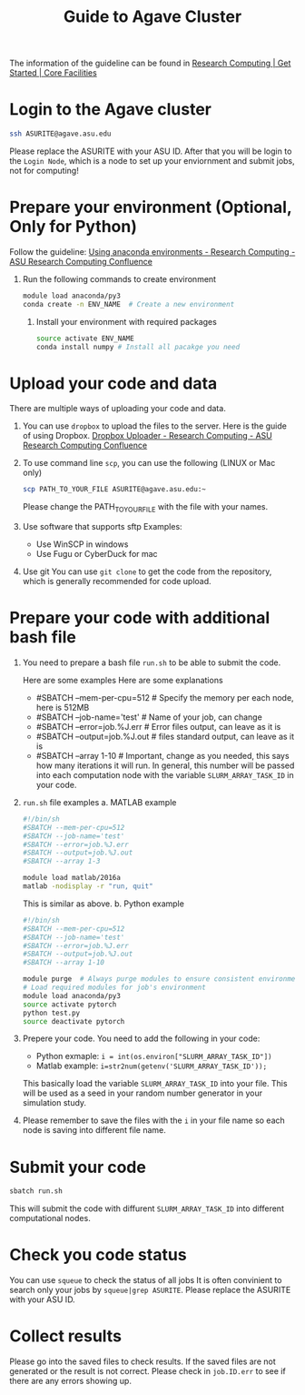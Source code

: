 #+TITLE: Guide to Agave Cluster
#+ROAM_ALIAS:
#+ROAM_TAGS:
#+CREATED: [2020-10-20 Tue 16:47]
#+LAST_MODIFIED: [2020-10-20 Tue 17:51]


The information of the guideline can be found in [[https://cores.research.asu.edu/research-computing/getting-started][Research Computing | Get Started | Core Facilities]]

* Login to the Agave cluster
#+BEGIN_SRC sh
ssh ASURITE@agave.asu.edu
#+END_SRC
Please replace the ASURITE with your ASU ID.
After that you will be login to the =Login Node=, which is a node to set up your enviornment and submit jobs, not for computing!


* Prepare your environment (Optional, Only for Python)
 Follow the guideline: [[https://asurc.atlassian.net/wiki/spaces/RC/pages/125829137/Using+anaconda+environments][Using anaconda environments - Research Computing - ASU Research Computing Confluence]]

1. Run the following commands to create environment
   #+BEGIN_SRC sh
   module load anaconda/py3
   conda create -n ENV_NAME  # Create a new environment
   #+END_SRC

 2. Install your environment with required packages
  #+BEGIN_SRC sh
  source activate ENV_NAME
  conda install numpy # Install all pacakge you need
  #+END_SRC

* Upload your code and data
There are multiple ways of uploading your code and data.

1. You can use =dropbox= to upload the files to the server.
    Here is the guide of using Dropbox.
    [[https://asurc.atlassian.net/wiki/spaces/RC/pages/67534849/Dropbox+Uploader][Dropbox Uploader - Research Computing - ASU Research Computing Confluence]]

2. To use command line =scp=, you can use the following (LINUX or Mac only)
    #+BEGIN_SRC bash
    scp PATH_TO_YOUR_FILE ASURITE@agave.asu.edu:~
    #+END_SRC
    Please change the PATH_TO_YOUR_FILE with the file with your names.

3. Use software that supports sftp
   Examples:
   - Use WinSCP in windows
   - Use Fugu or CyberDuck for mac
4. Use git
   You can use =git clone= to get the code from the repository, which is generally recommended for code upload.
* Prepare your code with additional bash file
1. You need to prepare a bash file =run.sh= to be able to submit the code.

   Here are some examples Here are some explanations
   + #SBATCH --mem-per-cpu=512 # Specify the memory per each node, here is 512MB
   + #SBATCH --job-name='test' # Name of your job, can change
   + #SBATCH --error=job.%J.err  # Error files output, can leave as it is
   + #SBATCH --output=job.%J.out  # files standard output, can leave as it is
   + #SBATCH --array 1-10        # Important, change as you needed, this says how many iterations it will run. In general, this number will be passed into each computation node with the variable =SLURM_ARRAY_TASK_ID= in your code.
2. =run.sh= file examples
   a. MATLAB example
    #+BEGIN_SRC bash
     #!/bin/sh
     #SBATCH --mem-per-cpu=512
     #SBATCH --job-name='test'
     #SBATCH --error=job.%J.err
     #SBATCH --output=job.%J.out
     #SBATCH --array 1-3

     module load matlab/2016a
     matlab -nodisplay -r "run, quit"
    #+END_SRC
    This is similar as above.
   b. Python example

    #+BEGIN_SRC bash
    #!/bin/sh
    #SBATCH --mem-per-cpu=512
    #SBATCH --job-name='test'
    #SBATCH --error=job.%J.err
    #SBATCH --output=job.%J.out
    #SBATCH --array 1-10

    module purge  # Always purge modules to ensure consistent environments
    # Load required modules for job's environment
    module load anaconda/py3
    source activate pytorch
    python test.py
    source deactivate pytorch
    #+END_SRC
3. Prepere your code.    You need to add the following in your code:
   - Python exmaple: =i = int(os.environ["SLURM_ARRAY_TASK_ID"])=
   - Matlab example: =i=str2num(getenv('SLURM_ARRAY_TASK_ID'));=

   This basically load the variable =SLURM_ARRAY_TASK_ID= into your file. This will be used as a seed in your random number generator in your simulation study.
4. Please remember to save the files with the =i= in your file name so each node is saving into different file name.
* Submit your code
#+BEGIN_SRC sh
sbatch run.sh
#+END_SRC
This will submit the code with diffurent =SLURM_ARRAY_TASK_ID= into different computational nodes.
* Check you code status
You can use =squeue= to check the status of all jobs
It is often convinient to search only your jobs by
=squeue|grep ASURITE=. Please replace the ASURITE with your ASU ID.

* Collect results
Please go into the saved files to check results. If the saved files are not generated or the result is not correct. Please check in =job.ID.err= to see if there are any errors showing up.
